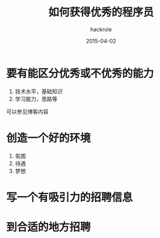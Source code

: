 #+Author: hackrole
#+Email: daipeng123456@gmail.com
#+Date: 2015-04-02
#+TITLE: 如何获得优秀的程序员


* 要有能区分优秀或不优秀的能力
1) 技术水平，基础知识
2) 学习能力，思路等
可以参见博客内容

* 创造一个好的环境
1) 氛围
2) 待遇
3) 梦想

* 写一个有吸引力的招聘信息

* 到合适的地方招聘 
